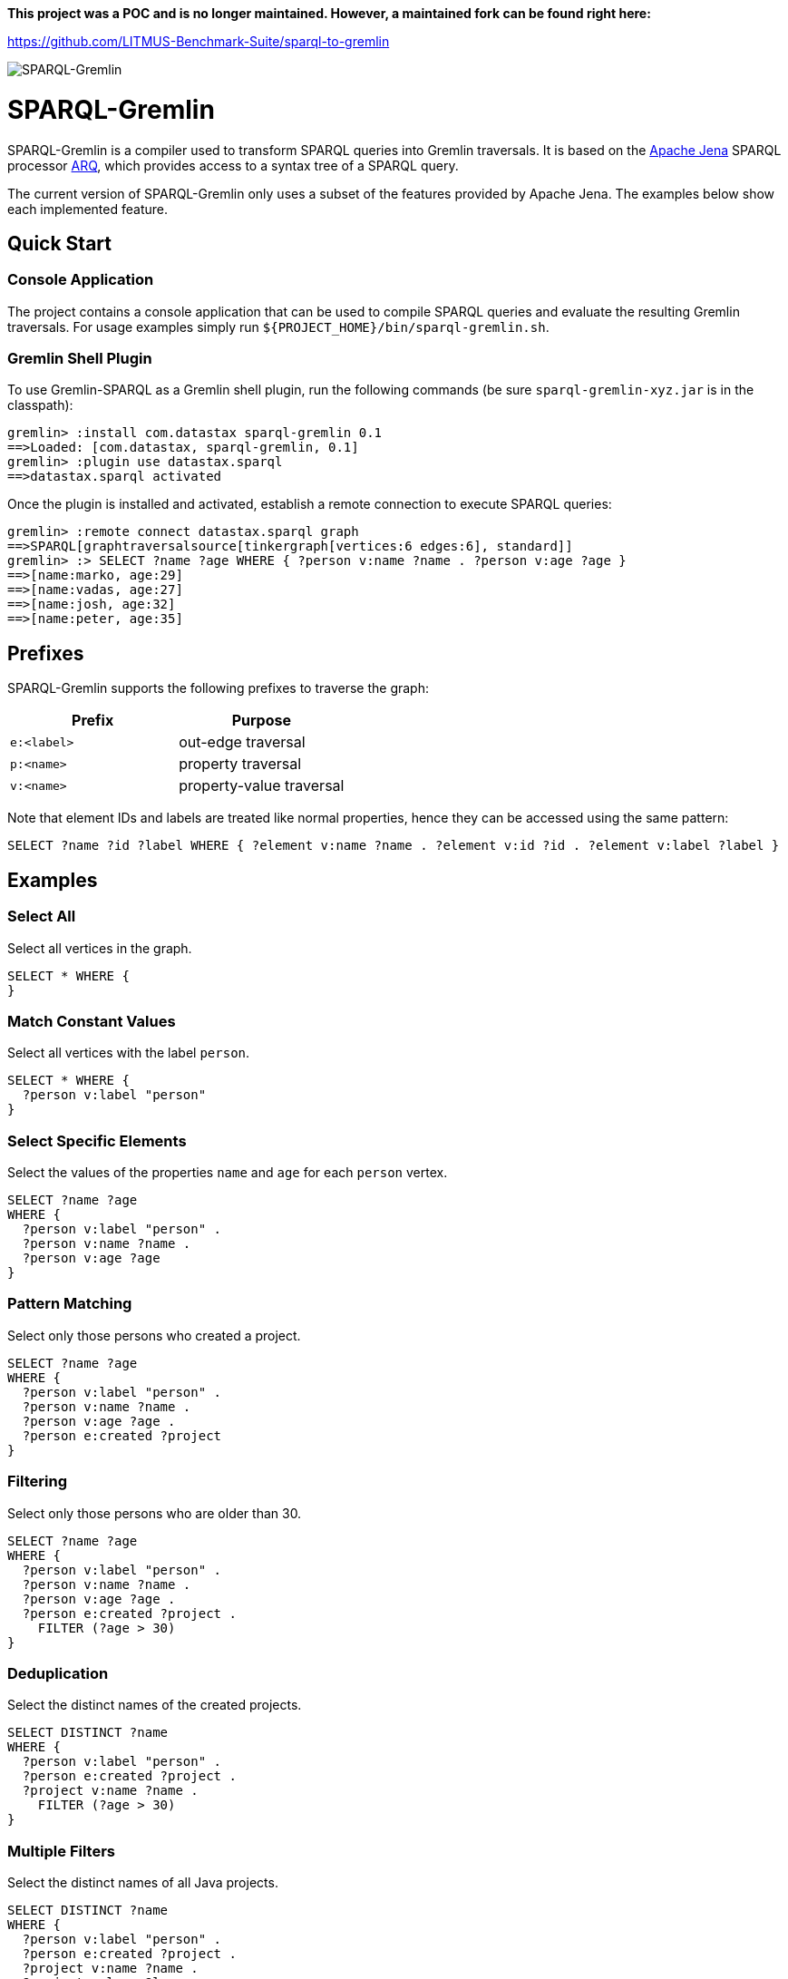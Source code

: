 *This project was a POC and is no longer maintained. However, a maintained fork can be found right here:*

https://github.com/LITMUS-Benchmark-Suite/sparql-to-gremlin

image::https://raw.githubusercontent.com/dkuppitz/sparql-gremlin/master/docs/images/sparql-gremlin-logo.png[SPARQL-Gremlin]

SPARQL-Gremlin
==============

SPARQL-Gremlin is a compiler used to transform SPARQL queries into Gremlin traversals. It is based on the https://jena.apache.org/index.html[Apache Jena] SPARQL processor https://jena.apache.org/documentation/query/index.html[ARQ], which provides access to a syntax tree of a SPARQL query.

The current version of SPARQL-Gremlin only uses a subset of the features provided by Apache Jena. The examples below show each implemented feature.

Quick Start
-----------

Console Application
~~~~~~~~~~~~~~~~~~~

The project contains a console application that can be used to compile SPARQL queries and evaluate the resulting Gremlin traversals. For usage examples simply run `${PROJECT_HOME}/bin/sparql-gremlin.sh`.

Gremlin Shell Plugin
~~~~~~~~~~~~~~~~~~~~

To use Gremlin-SPARQL as a Gremlin shell plugin, run the following commands (be sure `sparql-gremlin-xyz.jar` is in the classpath):

[source]
----
gremlin> :install com.datastax sparql-gremlin 0.1
==>Loaded: [com.datastax, sparql-gremlin, 0.1]
gremlin> :plugin use datastax.sparql
==>datastax.sparql activated
----

Once the plugin is installed and activated, establish a remote connection to execute SPARQL queries:

[source]
----
gremlin> :remote connect datastax.sparql graph
==>SPARQL[graphtraversalsource[tinkergraph[vertices:6 edges:6], standard]]
gremlin> :> SELECT ?name ?age WHERE { ?person v:name ?name . ?person v:age ?age }
==>[name:marko, age:29]
==>[name:vadas, age:27]
==>[name:josh, age:32]
==>[name:peter, age:35]
----

Prefixes
--------

SPARQL-Gremlin supports the following prefixes to traverse the graph:

[options="header"]
|=================
|Prefix      |Purpose
|`e:<label>` |out-edge traversal
|`p:<name>`  |property traversal
|`v:<name>`  |property-value traversal
|=================

Note that element IDs and labels are treated like normal properties, hence they can be accessed using the same pattern:

[source]
----
SELECT ?name ?id ?label WHERE { ?element v:name ?name . ?element v:id ?id . ?element v:label ?label }
----

Examples
--------

Select All
~~~~~~~~~~

.Select all vertices in the graph.
[source,SPARQL]
----
SELECT * WHERE {
}
----

Match Constant Values
~~~~~~~~~~~~~~~~~~~~~

.Select all vertices with the label `person`.
[source,SPARQL]
----
SELECT * WHERE {
  ?person v:label "person"
}
----

Select Specific Elements
~~~~~~~~~~~~~~~~~~~~~~~~

.Select the values of the properties `name` and `age` for each `person` vertex.
[source,SPARQL]
----
SELECT ?name ?age
WHERE {
  ?person v:label "person" .
  ?person v:name ?name .
  ?person v:age ?age
}
----

Pattern Matching
~~~~~~~~~~~~~~~~

.Select only those persons who created a project.
[source,SPARQL]
----
SELECT ?name ?age
WHERE {
  ?person v:label "person" .
  ?person v:name ?name .
  ?person v:age ?age .
  ?person e:created ?project
}
----

Filtering
~~~~~~~~~

.Select only those persons who are older than 30.
[source,SPARQL]
----
SELECT ?name ?age
WHERE {
  ?person v:label "person" .
  ?person v:name ?name .
  ?person v:age ?age .
  ?person e:created ?project .
    FILTER (?age > 30)
}
----

Deduplication
~~~~~~~~~~~~~

.Select the distinct names of the created projects.
[source,SPARQL]
----
SELECT DISTINCT ?name
WHERE {
  ?person v:label "person" .
  ?person e:created ?project .
  ?project v:name ?name .
    FILTER (?age > 30)
}
----

Multiple Filters
~~~~~~~~~~~~~~~~

.Select the distinct names of all Java projects.
[source,SPARQL]
----
SELECT DISTINCT ?name
WHERE {
  ?person v:label "person" .
  ?person e:created ?project .
  ?project v:name ?name .
  ?project v:lang ?lang .
    FILTER (?age > 30 && ?lang == "java")
}
----

Pattern Filter
~~~~~~~~~~~~~~

.A different way to filter all person who created a project.
[source,SPARQL]
----
SELECT ?name
WHERE {
  ?person v:label "person" .
  ?person v:name ?name .
    FILTER EXISTS { ?person e:created ?project }
}
----

.Filter all person who did not create a project.
[source,SPARQL]
----
SELECT ?name
WHERE {
  ?person v:label "person" .
  ?person v:name ?name .
    FILTER NOT EXISTS { ?person e:created ?project }
}
----

Meta-Property Access
~~~~~~~~~~~~~~~~~~~~

[source,SPARQL]
----
SELECT ?name ?startTime
WHERE {
  ?person v:name "daniel" .
  ?person p:location ?location .
  ?location v:value ?name .
  ?location v:startTime ?startTime
}
----
